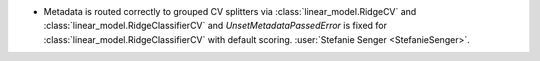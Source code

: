 - Metadata is routed correctly to grouped CV splitters via
  :class:`linear_model.RidgeCV` and :class:`linear_model.RidgeClassifierCV` and
  `UnsetMetadataPassedError` is fixed for :class:`linear_model.RidgeClassifierCV` with
  default scoring.
  :user:`Stefanie Senger <StefanieSenger>`.